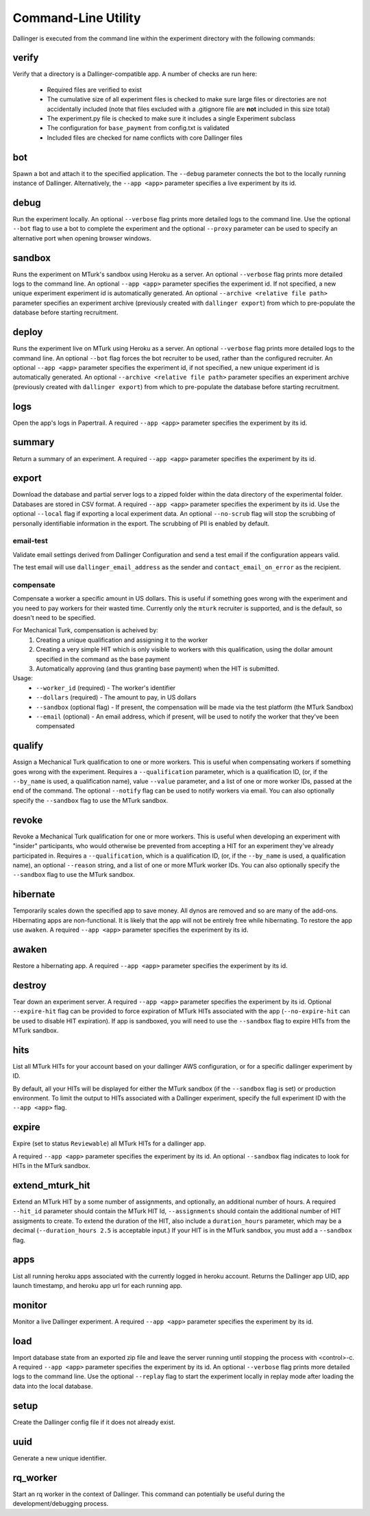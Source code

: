 Command-Line Utility
====================

Dallinger is executed from the command line within the experiment directory with the following commands:

.. _dallinger-verify:

verify
^^^^^^

Verify that a directory is a Dallinger-compatible app. A number of checks are run here:

    * Required files are verified to exist
    * The cumulative size of all experiment files is checked to make sure large files or
      directories are not accidentally included (note that files excluded with a .gitignore
      file are **not** included in this size total)
    * The experiment.py file is checked to make sure it includes a single Experiment subclass
    * The configuration for ``base_payment`` from config.txt is validated
    * Included files are checked for name conflicts with core Dallinger files

.. _dallinger-bot:

bot
^^^

Spawn a bot and attach it to the specified application. The ``--debug`` parameter
connects the bot to the locally running instance of Dallinger. Alternatively,
the ``--app <app>`` parameter specifies a live experiment by its id.

debug
^^^^^

Run the experiment locally. An optional ``--verbose`` flag prints more detailed
logs to the command line. Use the optional ``--bot`` flag to use a bot to
complete the experiment and the optional ``--proxy`` parameter can be used to
specify an alternative port when opening browser windows.

sandbox
^^^^^^^

Runs the experiment on MTurk's sandbox using Heroku as a server.
An optional ``--verbose`` flag prints more detailed logs to the command line.
An optional ``--app <app>`` parameter specifies the experiment id. If not specified, a new
unique experiment experiment id is automatically generated.
An optional ``--archive <relative file path>`` parameter specifies an experiment archive
(previously created with ``dallinger export``) from which to pre-populate the database
before starting recruitment.

deploy
^^^^^^

Runs the experiment live on MTurk using Heroku as a server. An optional
``--verbose`` flag prints more detailed logs to the command line. An optional
``--bot`` flag forces the bot recruiter to be used, rather than the configured
recruiter. An optional ``--app <app>`` parameter specifies the experiment id,
if not specified, a new unique experiment id is automatically generated.
An optional ``--archive <relative file path>`` parameter specifies an experiment archive
(previously created with ``dallinger export``) from which to pre-populate the database
before starting recruitment.

logs
^^^^

Open the app's logs in Papertrail. A required ``--app <app>`` parameter
specifies the experiment by its id.

summary
^^^^^^^

Return a summary of an experiment. A required ``--app <app>`` parameter
specifies the experiment by its id.

export
^^^^^^

Download the database and partial server logs to a zipped folder within
the data directory of the experimental folder. Databases are stored in
CSV format. A required ``--app <app>`` parameter specifies the experiment by its
id. Use the optional ``--local`` flag if exporting a local experiment data.
An optional ``--no-scrub`` flag will stop the scrubbing of personally
identifiable information in the export. The scrubbing of PII is enabled by
default.

email-test
~~~~~~~~~~

Validate email settings derived from Dallinger Configuration and send a test
email if the configuration appears valid.

The test email will use ``dallinger_email_address`` as the sender and
``contact_email_on_error`` as the recipient.


compensate
~~~~~~~~~~

Compensate a worker a specific amount in US dollars. This is useful if something
goes wrong with the experiment and you need to pay workers for their wasted
time. Currently only the ``mturk`` recruiter is supported, and is the default,
so doesn't need to be specified.

For Mechanical Turk, compensation is acheived by:
    1. Creating a unique qualification and assigning it to the worker
    2. Creating a very simple HIT which is only visible to workers with this
       qualification, using the dollar amount specified in the command as the
       base payment
    3. Automatically approving (and thus granting base payment) when the HIT
       is submitted.

Usage:
    * ``--worker_id`` (required) - The worker's identifier
    * ``--dollars`` (required) - The amount to pay, in US dollars
    * ``--sandbox`` (optional flag) - If present, the compensation will be made
      via the test platform (the MTurk Sandbox)
    * ``--email`` (optional) - An email address, which if present, will be
      used to notify the worker that they've been compensated


qualify
^^^^^^^

Assign a Mechanical Turk qualification to one or more workers.
This is useful when compensating workers if something goes wrong with
the experiment. Requires a ``--qualification`` parameter, which is a
qualification ID, (or, if the ``--by_name`` is used, a qualification name),
value ``--value`` parameter, and a list of one or more worker IDs, passed at
the end of the command. The optional ``--notify`` flag can be used to notify
workers via email. You can also optionally specify the ``--sandbox`` flag to use
the MTurk sandbox.

revoke
^^^^^^

Revoke a Mechanical Turk qualification for one or more workers.
This is useful when developing an experiment with "insider" participants,
who would otherwise be prevented from accepting a HIT for an experiment
they've already participated in.
Requires a ``--qualification``, which is a qualification ID, (or, if
the ``--by_name`` is used, a qualification name), an optional ``--reason``
string, and a list of one or more MTurk worker IDs. You can also optionally
specify the ``--sandbox`` flag to use the MTurk sandbox.

hibernate
^^^^^^^^^

Temporarily scales down the specified app to save money. All dynos are
removed and so are many of the add-ons. Hibernating apps are
non-functional. It is likely that the app will not be entirely free
while hibernating. To restore the app use ``awaken``. A required
``--app <app>`` parameter specifies the experiment by its id.

awaken
^^^^^^

Restore a hibernating app. A required ``--app <app>`` parameter specifies the
experiment by its id.

destroy
^^^^^^^

Tear down an experiment server. A required ``--app <app>`` parameter
specifies the experiment by its id. Optional ``--expire-hit`` flag
can be provided to force expiration of MTurk HITs associated with the
app (``--no-expire-hit`` can be used to disable HIT expiration). If app
is sandboxed, you will need to use the ``--sandbox`` flag to expire HITs
from the MTurk sandbox.

hits
^^^^

List all MTurk HITs for your account based on your dallinger AWS configuration, or for a specific dallinger experiment by ID.

By default, all your HITs will be displayed for either the MTurk sandbox
(if the ``--sandbox`` flag is set) or production environment.
To limit the output to HITs associated with a Dallinger experiment, specify the full experiment ID with the ``--app <app>`` flag.


expire
^^^^^^

Expire (set to status ``Reviewable``) all MTurk HITs for a dallinger app.

A required ``--app <app>`` parameter specifies the experiment by its id. An optional ``--sandbox`` flag indicates to look for HITs in the MTurk sandbox.

extend_mturk_hit
^^^^^^^^^^^^^^^^

Extend an MTurk HIT by a some number of assignments, and optionally, an
additional number of hours.
A required ``--hit_id`` parameter should contain
the MTurk HIT Id, ``--assignments`` should contain the additional number of
HIT assigments to create. To extend the duration of the HIT, also include
a ``duration_hours`` parameter, which may be a decimal (``--duration_hours 2.5``
is acceptable input.) If your HIT is in the MTurk sandbox, you must add a
``--sandbox`` flag.

apps
^^^^

List all running heroku apps associated with the currently logged in
heroku account. Returns the Dallinger app UID, app launch timestamp,
and heroku app url for each running app.

monitor
^^^^^^^

Monitor a live Dallinger experiment. A required ``--app <app>`` parameter
specifies the experiment by its id.

load
^^^^

Import database state from an exported zip file and leave the server
running until stopping the process with <control>-c.
A required ``--app <app>`` parameter specifies the experiment by its id.
An optional ``--verbose`` flag prints more detailed logs to the command line.
Use the optional ``--replay`` flag to start the experiment locally in replay
mode after loading the data into the local database.

setup
^^^^^

Create the Dallinger config file if it does not already exist.

uuid
^^^^

Generate a new unique identifier.

rq_worker
^^^^^^^^^

Start an rq worker in the context of Dallinger.
This command can potentially be useful during the development/debugging process.
